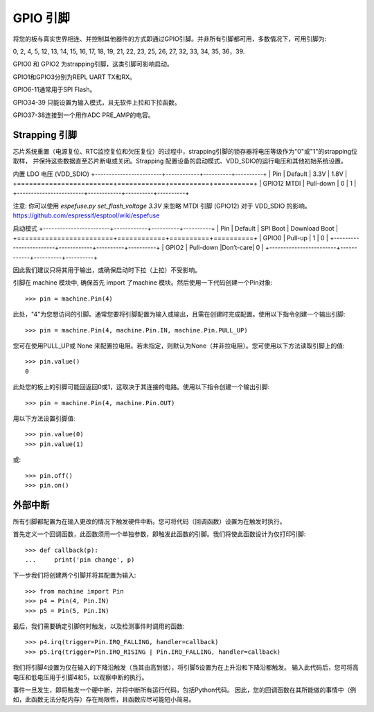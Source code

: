 GPIO 引脚
=========

将您的板与真实世界相连、并控制其他器件的方式即通过GPIO引脚。并非所有引脚都可用，多数情况下，可用引脚为: 

0, 2, 4, 5, 12, 13, 14, 15, 16, 17, 18, 19, 
21, 22, 23, 25, 26, 27, 32, 33, 34, 35, 36，39. 

GPIO0 和 GPIO2 为strapping引脚，这类引脚可影响启动。

GPIO1和GPIO3分别为REPL UART TX和RX。

GPIO6-11通常用于SPI Flash。

GPIO34-39 只能设置为输入模式，且无软件上拉和下拉函数。

GPIO37-38连接到一个用作ADC PRE_AMP的电容。

Strapping 引脚
--------------

芯片系统重置（电源复位、RTC监控复位和欠压复位）的过程中，strapping引脚的锁存器将电压等级作为"0"或"1"的strapping位取样，
并保持这些数据直至芯片断电或关闭。Strapping 配置设备的启动模式、VDD_SDIO的运行电压和其他初始系统设置。

内置 LDO 电压 (VDD_SDIO)
+------------------------+------------+----------+----------+
|         Pin            |  Default   |   3.3V   |   1.8V   |
+========================+============+==========+==========+
|       GPIO12 MTDI      |  Pull-down |    0     |    1     |
+------------------------+------------+----------+----------+

注意: 你可以使用 `espefuse.py set_flash_voltage 3.3V` 来忽略 MTDI 引脚 (GPIO12) 对于 VDD_SDIO 的影响。
https://github.com/espressif/esptool/wiki/espefuse

启动模式
+------------------------+------------+----------+----------+
|         Pin            |  Default   | SPI Boot | Download Boot   |
+========================+============+==========+==========+
|         GPIO0          |  Pull-up   |    1     |    0     |
+------------------------+------------+----------+----------+
|         GPIO2          | Pull-down  |Don’t-care|    0     |
+------------------------+------------+----------+----------+

因此我们建议只将其用于输出，或确保启动时下拉（上拉）不受影响。

引脚在 machine 模块中, 确保首先 import 了machine 模块。然后使用一下代码创建一个Pin对象::

    >>> pin = machine.Pin(4)

此处，"4"为您想访问的引脚。通常您要将引脚配置为输入或输出，且需在创建时完成配置。使用以下指令创建一个输出引脚::

    >>> pin = machine.Pin(4, machine.Pin.IN, machine.Pin.PULL_UP)

您可在使用PULL_UP或 None 来配置拉电阻。若未指定，则默认为None（并非拉电阻）。您可使用以下方法读取引脚上的值::

    >>> pin.value()
    0

此处您的板上的引脚可能回返回0或1，这取决于其连接的电路。使用以下指令创建一个输出引脚::

    >>> pin = machine.Pin(4, machine.Pin.OUT)

用以下方法设置引脚值::

    >>> pin.value(0)
    >>> pin.value(1)

或::

    >>> pin.off()
    >>> pin.on()

外部中断
-------------------

所有引脚都配置为在输入更改的情况下触发硬件中断。您可将代码（回调函数）设置为在触发时执行。

首先定义一个回调函数，此函数须用一个单独参数，即触发此函数的引脚。我们将使此函数设计为仅打印引脚::

    >>> def callback(p):
    ...     print('pin change', p)


下一步我们将创建两个引脚并将其配置为输入::

    >>> from machine import Pin
    >>> p4 = Pin(4, Pin.IN)
    >>> p5 = Pin(5, Pin.IN)

最后，我们需要确定引脚何时触发，以及检测事件时调用的函数::

    >>> p4.irq(trigger=Pin.IRQ_FALLING, handler=callback)
    >>> p5.irq(trigger=Pin.IRQ_RISING | Pin.IRQ_FALLING, handler=callback)

我们将引脚4设置为仅在输入的下降沿触发（当其由高到低），将引脚5设置为在上升沿和下降沿都触发。
输入此代码后，您可将高电压和低电压用于引脚4和5，以观察中断的执行。

事件一旦发生，即将触发一个硬中断，并将中断所有运行代码，包括Python代码。
因此，您的回调函数在其所能做的事情中（例如，此函数无法分配内存）存在局限性，且函数应尽可能短小简易。

